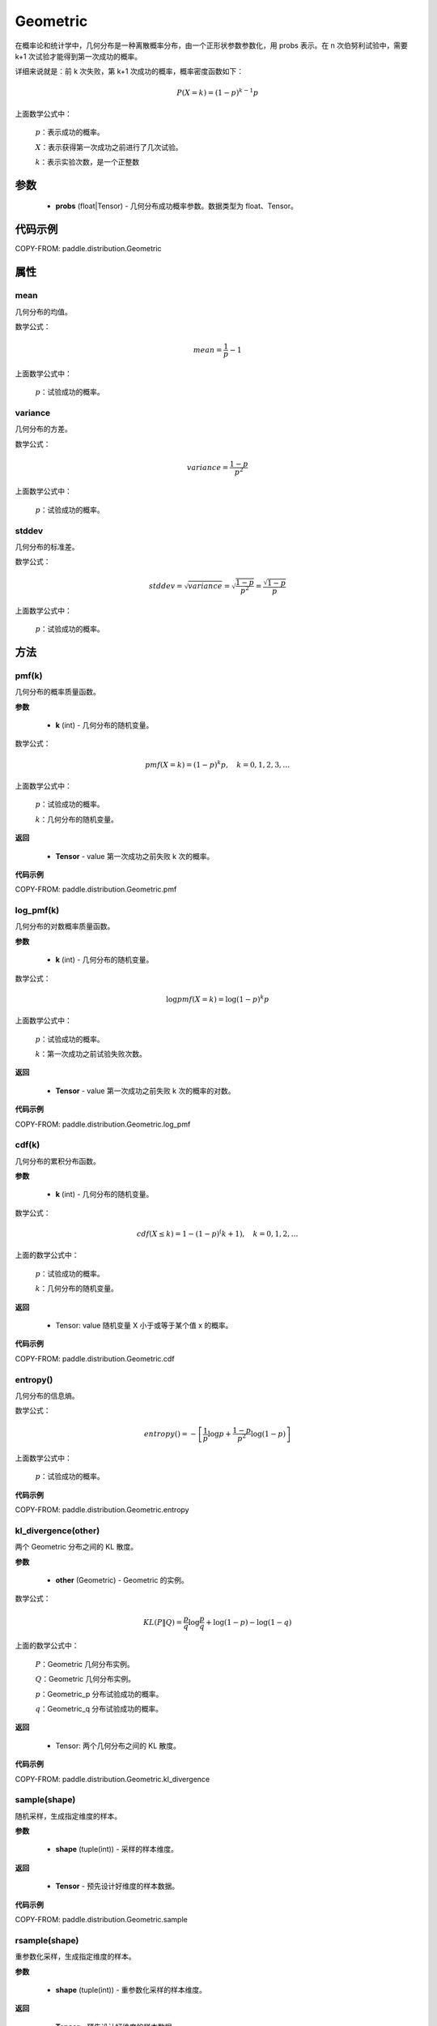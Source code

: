 .. _cn_api_paddle_distribution_Geometric:

Geometric
-------------------------------

.. py:class:: paddle.distribution.Geometric(probs)

在概率论和统计学中，几何分布是一种离散概率分布，由一个正形状参数参数化，用 probs 表示。在 n 次伯努利试验中，需要 k+1 次试验才能得到第一次成功的概率。

详细来说就是：前 k 次失败，第 k+1 次成功的概率，概率密度函数如下：

.. math::
    P(X=k) = (1-p)^{k-1}p

上面数学公式中：

    :math:`p`：表示成功的概率。

    :math:`X`：表示获得第一次成功之前进行了几次试验。

    :math:`k`：表示实验次数，是一个正整数


参数
::::::::::::

    - **probs** (float|Tensor) - 几何分布成功概率参数。数据类型为 float、Tensor。

代码示例
::::::::::::

COPY-FROM: paddle.distribution.Geometric

属性
:::::::::

mean
'''''''''
几何分布的均值。

数学公式：

.. math::
    mean = \frac{1}{p} - 1

上面数学公式中：

    :math:`p`：试验成功的概率。

variance
'''''''''
几何分布的方差。

数学公式：

.. math::
    variance = \frac{1-p}{p^2}

上面数学公式中：

    :math:`p`：试验成功的概率。

stddev
'''''''''
几何分布的标准差。

数学公式：

.. math::
    stddev = \sqrt{variance} = \sqrt{\frac{1-p}{p^2}} = \frac{\sqrt{1-p}}{p}

上面数学公式中：

    :math:`p`：试验成功的概率。

方法
:::::::::

pmf(k)
'''''''''
几何分布的概率质量函数。

**参数**

    - **k** (int) - 几何分布的随机变量。

数学公式：

.. math::
    pmf(X=k) = (1-p)^{k} p, \quad k=0,1,2,3,\ldots

上面数学公式中：

    :math:`p`：试验成功的概率。

    :math:`k`：几何分布的随机变量。

**返回**

    - **Tensor** - value 第一次成功之前失败 k 次的概率。

**代码示例**

COPY-FROM: paddle.distribution.Geometric.pmf

log_pmf(k)
'''''''''
几何分布的对数概率质量函数。

**参数**

    - **k** (int) - 几何分布的随机变量。

数学公式：

.. math::

    \log pmf(X = k) = \log(1-p)^k p

上面数学公式中：

    :math:`p`：试验成功的概率。

    :math:`k`：第一次成功之前试验失败次数。

**返回**

    - **Tensor** - value 第一次成功之前失败 k 次的概率的对数。

**代码示例**

COPY-FROM: paddle.distribution.Geometric.log_pmf

cdf(k)
'''''''''
几何分布的累积分布函数。

**参数**

    - **k** (int) - 几何分布的随机变量。

数学公式：

.. math::

    cdf(X \leq k) = 1 - (1-p)^(k+1), \quad k=0,1,2,\ldots

上面的数学公式中：

    :math:`p`：试验成功的概率。

    :math:`k`：几何分布的随机变量。

**返回**

    - Tensor: value 随机变量 X 小于或等于某个值 x 的概率。

**代码示例**

COPY-FROM: paddle.distribution.Geometric.cdf

entropy()
'''''''''
几何分布的信息熵。

数学公式：

.. math::

    entropy() = -\left[\frac{1}{p} \log p + \frac{1-p}{p^2} \log (1-p) \right]

上面数学公式中：

    :math:`p`：试验成功的概率。

**代码示例**

COPY-FROM: paddle.distribution.Geometric.entropy

kl_divergence(other)
'''''''''
两个 Geometric 分布之间的 KL 散度。

**参数**

    - **other** (Geometric) - Geometric 的实例。

数学公式：

.. math::
        KL(P \| Q) = \frac{p}{q} \log \frac{p}{q} + \log (1-p) - \log (1-q)

上面的数学公式中：

    :math:`P`：Geometric 几何分布实例。

    :math:`Q`：Geometric 几何分布实例。

    :math:`p`：Geometric_p 分布试验成功的概率。

    :math:`q`：Geometric_q 分布试验成功的概率。

**返回**

    - Tensor: 两个几何分布之间的 KL 散度。

**代码示例**

COPY-FROM: paddle.distribution.Geometric.kl_divergence

sample(shape)
'''''''''
随机采样，生成指定维度的样本。

**参数**

    - **shape** (tuple(int)) - 采样的样本维度。

**返回**

    - **Tensor** - 预先设计好维度的样本数据。

**代码示例**

COPY-FROM: paddle.distribution.Geometric.sample

rsample(shape)
'''''''''
重参数化采样，生成指定维度的样本。

**参数**

    - **shape** (tuple(int)) - 重参数化采样的样本维度。

**返回**

    - **Tensor** - 预先设计好维度的样本数据。

**代码示例**

COPY-FROM: paddle.distribution.Geometric.rsample
